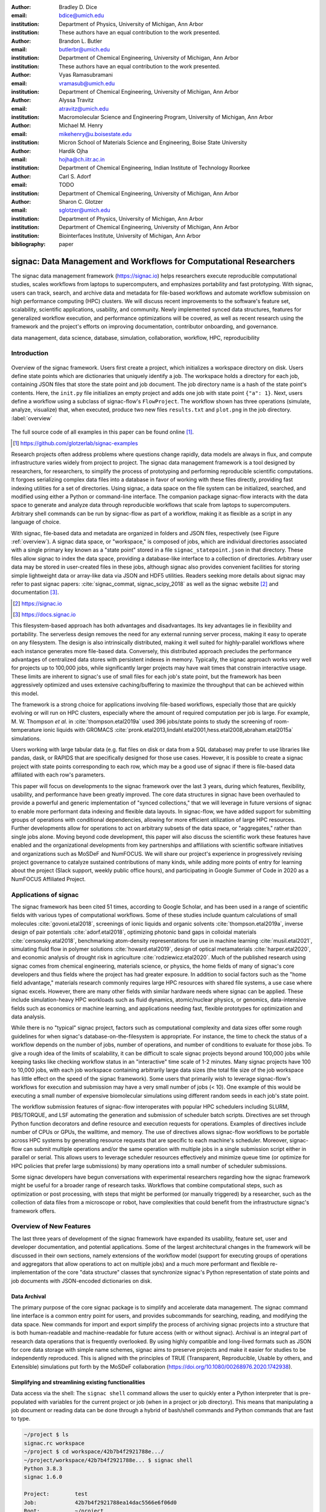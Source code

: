 ..   .. latex::
..      :usepackage: footmisc

:author: Bradley D. Dice
:email: bdice@umich.edu
:institution: Department of Physics, University of Michigan, Ann Arbor
:institution: These authors have an equal contribution to the work presented.

:author: Brandon L. Butler
:email: butlerbr@umich.edu
:institution: Department of Chemical Engineering, University of Michigan, Ann Arbor
:institution: These authors have an equal contribution to the work presented.

:author: Vyas Ramasubramani
:email: vramasub@umich.edu
:institution: Department of Chemical Engineering, University of Michigan, Ann Arbor

:author: Alyssa Travitz
:email: atravitz@umich.edu
:institution: Macromolecular Science and Engineering Program, University of Michigan, Ann Arbor

:author: Michael M. Henry
:email: mikehenry@u.boisestate.edu
:institution: Micron School of Materials Science and Engineering, Boise State University

:author: Hardik Ojha
:email: hojha@ch.iitr.ac.in
:institution: Department of Chemical Engineering, Indian Institute of Technology Roorkee

:author: Carl S. Adorf
:email: TODO
:institution: Department of Chemical Engineering, University of Michigan, Ann Arbor

:author: Sharon C. Glotzer
:email: sglotzer@umich.edu
:institution: Department of Physics, University of Michigan, Ann Arbor
:institution: Department of Chemical Engineering, University of Michigan, Ann Arbor
:institution: Biointerfaces Institute, University of Michigan, Ann Arbor

:bibliography: paper

-------------------------------------------------------------------
signac: Data Management and Workflows for Computational Researchers
-------------------------------------------------------------------

.. class:: abstract

The signac data management framework (https://signac.io) helps researchers execute reproducible computational studies, scales workflows from laptops to supercomputers, and emphasizes portability and fast prototyping.
With signac, users can track, search, and archive data and metadata for file-based workflows and automate workflow submission on high performance computing (HPC) clusters.
We will discuss recent improvements to the software's feature set, scalability, scientific applications, usability, and community.
Newly implemented synced data structures, features for generalized workflow execution, and performance optimizations will be covered, as well as recent research using the framework and the project's efforts on improving documentation, contributor onboarding, and governance.

.. class:: keywords

   data management, data science, database, simulation, collaboration, workflow, HPC, reproducibility


Introduction
------------

.. figure:: signac_overview.pdf
    :align: center
    :scale: 40 %
    :figclass: w

    Overview of the signac framework.
    Users first create a project, which initializes a workspace directory on disk.
    Users define state points which are dictionaries that uniquely identify a job.
    The workspace holds a directory for each job, containing JSON files that store the state point and job document.
    The job directory name is a hash of the state point's contents.
    Here, the ``init.py`` file initializes an empty project and adds one job with state point ``{"a": 1}``.
    Next, users define a workflow using a subclass of signac-flow's ``FlowProject``.
    The workflow shown has three operations (simulate, analyze, visualize) that, when executed, produce two new files ``results.txt`` and ``plot.png`` in the job directory. :label:`overview`

The full source code of all examples in this paper can be found online [#]_.

.. [#] https://github.com/glotzerlab/signac-examples

Research projects often address problems where questions change rapidly, data models are always in flux, and compute infrastructure varies widely from project to project.
The signac data management framework is a tool designed by researchers, for researchers, to simplify the process of prototyping and performing reproducible scientific computations.
It forgoes serializing complex data files into a database in favor of working with these files directly, providing fast indexing utilities for a set of directories.
Using signac, a data space on the file system can be initialized, searched, and modified using either a Python or command-line interface.
The companion package signac-flow interacts with the data space to generate and analyze data through reproducible workflows that scale from laptops to supercomputers.
Arbitrary shell commands can be run by signac-flow as part of a workflow, making it as flexible as a script in any language of choice.

With signac, file-based data and metadata are organized in folders and JSON files, respectively (see Figure :ref:`overview`).
A signac data space, or "workspace," is composed of jobs, which are individual directories associated with a single primary key known as a "state point" stored in a file ``signac_statepoint.json`` in that directory.
These files allow signac to index the data space, providing a database-like interface to a collection of directories.
Arbitrary user data may be stored in user-created files in these jobs, although signac also provides convenient facilities for storing simple lightweight data or array-like data via JSON and HDF5 utilities.
Readers seeking more details about signac may refer to past signac papers: :cite:`signac_commat, signac_scipy_2018` as well as the signac website [#]_ and documentation [#]_.

.. [#] https://signac.io
.. [#] https://docs.signac.io

This filesystem-based approach has both advantages and disadvantages.
Its key advantages lie in flexibility and portability.
The serverless design removes the need for any external running server process, making it easy to operate on any filesystem.
The design is also intrinsically distributed, making it well suited for highly-parallel workflows where each instance generates more file-based data.
Conversely, this distributed approach precludes the performance advantages of centralized data stores with persistent indexes in memory.
Typically, the signac approach works very well for projects up to 100,000 jobs, while significantly larger projects may have wait times that constrain interactive usage.
These limits are inherent to signac's use of small files for each job's state point, but the framework has been aggressively optimized and uses extensive caching/buffering to maximize the throughput that can be achieved within this model.

The framework is a strong choice for applications involving file-based workflows, especially those that are quickly evolving or will run on HPC clusters, especially where the amount of required computation per job is large.
For example, M. W. Thompson *et al.* in :cite:`thompson.etal2019a` used 396 jobs/state points to study the screening of room-temperature ionic liquids with GROMACS :cite:`pronk.etal2013,lindahl.etal2001,hess.etal2008,abraham.etal2015a` simulations.

..
    TODO: insert examples of real world projects with scientific applications [HOOMD, MPB, etc],
    project sizes [100,000 jobs], number of jobs / number of terabytes).

    Brandon - I think asking Allen about his binary sphere paper may be useful. Most papers don't
    seem to mention in a simple way the approximate number of jobs they had.

Users working with large tabular data (e.g. flat files on disk or data from a SQL database) may prefer to use libraries like pandas, dask, or RAPIDS that are specifically designed for those use cases.
However, it is possible to create a signac project with state points corresponding to each row, which may be a good use of signac if there is file-based data affiliated with each row's parameters.

This paper will focus on developments to the signac framework over the last 3 years, during which features, flexibility, usability, and performance have been greatly improved.
The core data structures in signac have been overhauled to provide a powerful and generic implementation of "synced collections," that we will leverage in future versions of signac to enable more performant data indexing and flexible data layouts.
In signac-flow, we have added support for submitting groups of operations with conditional dependencies, allowing for more efficient utilization of large HPC resources.
Further developments allow for operations to act on arbitrary subsets of the data space, or "aggregates," rather than single jobs alone.
Moving beyond code development, this paper will also discuss the scientific work these features have enabled and the organizational developments from key partnerships and affiliations with scientific software initiatives and organizations such as MoSDeF and NumFOCUS.
We will share our project's experience in progressively revising project governance to catalyze sustained contributions of many kinds, while adding more points of entry for learning about the project (Slack support, weekly public office hours), and participating in Google Summer of Code in 2020 as a NumFOCUS Affiliated Project.

Applications of signac
----------------------

The signac framework has been cited 51 times, according to Google Scholar, and has been used in a range of scientific fields with various types of computational workflows.
Some of these studies include quantum calculations of small molecules :cite:`govoni.etal2018`, screenings of ionic liquids and organic solvents :cite:`thompson.etal2019a`, inverse design of pair potentials :cite:`adorf.etal2018`, optimizing photonic band gaps in colloidal materials :cite:`cersonsky.etal2018`, benchmarking atom-density representations for use in machine learning :cite:`musil.etal2021`, simulating fluid flow in polymer solutions :cite:`howard.etal2019`, design of optical metamaterials :cite:`harper.etal2020`, and economic analysis of drought risk in agriculture :cite:`rodziewicz.etal2020`.
Much of the published research using signac comes from chemical engineering, materials science, or physics, the home fields of many of signac's core developers and thus fields where the project has had greater exposure.
In addition to social factors such as the "home field advantage," materials research commonly requires large HPC resources with shared file systems, a use case where signac excels.
However, there are many other fields with similar hardware needs where signac can be applied.
These include simulation-heavy HPC workloads such as fluid dynamics, atomic/nuclear physics, or genomics, data-intensive fields such as economics or machine learning, and applications needing fast, flexible prototypes for optimization and data analysis.

..
    TODO: Categorize papers by field, show counts? e.g. The most common scientific fields citing signac are materials science (10), molecular simulation (8), optical materials (5), ...

    Brandon - this is cool, but may be more work than is worth it.

While there is no "typical" signac project, factors such as computational complexity and data sizes offer some rough guidelines for when signac's database-on-the-filesystem is appropriate.
For instance, the time to check the status of a workflow depends on the number of jobs, number of operations, and number of conditions to evaluate for those jobs.
To give a rough idea of the limits of scalability, it can be difficult to scale signac projects beyond around 100,000 jobs while keeping tasks like checking workflow status in an "interactive" time scale of 1-2 minutes.
Many signac projects have 100 to 10,000 jobs, with each job workspace containing arbitrarily large data sizes (the total file size of the job workspace has little effect on the speed of the signac framework).
Some users that primarily wish to leverage signac-flow's workflows for execution and submission may have a very small number of jobs (< 10).
One example of this would be executing a small number of expensive biomolecular simulations using different random seeds in each job's state point.

The workflow submission features of signac-flow interoperates with popular HPC schedulers including SLURM, PBS/TORQUE, and LSF automating the generation and submission of scheduler batch scripts.
Directives are set through Python function decorators and define resource and execution requests for operations.
Examples of directives include number of CPUs or GPUs, the walltime, and memory.
The use of directives allows signac-flow workflows to be portable across HPC systems by generating resource requests that are specific to each machine's scheduler.
Moreover, signac-flow can submit multiple operations and/or the same operation with multiple jobs in
a single submission script either in parallel or serial.
This allows users to leverage scheduler resources effectively and minimize queue time (or optimize for HPC policies that prefer large submissions) by many operations into a small number of scheduler submissions.

Some signac developers have begun conversations with experimental researchers regarding how the signac framework might be useful for a broader range of research tasks.
Workflows that combine computational steps, such as optimization or post processing, with steps that might be performed (or manually triggered) by a researcher, such as the collection of data files from a microscope or robot, have complexities that could benefit from the infrastructure signac's framework offers.

Overview of New Features
------------------------

The last three years of development of the signac framework have expanded its usability, feature set, user and developer documentation, and potential applications.
Some of the largest architectural changes in the framework will be discussed in their own sections, namely extensions of the workflow model (support for executing groups of operations and aggregators that allow operations to act on multiple jobs) and a much more performant and flexible re-implementation of the core "data structure" classes that synchronize signac's Python representation of state points and job documents with JSON-encoded dictionaries on disk.

Data Archival
~~~~~~~~~~~~~

The primary purpose of the core signac package is to simplify and accelerate data management.
The signac command line interface is a common entry point for users, and provides subcommands for searching, reading, and modifying the data space.
New commands for import and export simplify the process of archiving signac projects into a structure that is both human-readable and machine-readable for future access (with or without signac).
Archival is an integral part of research data operations that is frequently overlooked.
By using highly compatible and long-lived formats such as JSON for core data storage with simple name schemes, signac aims to preserve projects and make it easier for studies to be independently reproduced.
This is aligned with the principles of TRUE (Transparent, Reproducible, Usable by others, and Extensible) simulations put forth by the MoSDeF collaboration (https://doi.org/10.1080/00268976.2020.1742938).

..
    TODO: mention MIDAS Reproducibility Challenge? signac won an award.
    https://signac.io/talks/2020/08/05/midas-reproducibility.html

    Brandon - I don't know if it fits in this section, except maybe as proof of our claims. I think
    we are fine without mentioning it though especially since it is an internal to UM organization.

Simplifying and streamlining existing functionalities
~~~~~~~~~~~~~~~~~~~~~~~~~~~~~~~~~~~~~~~~~~~~~~~~~~~~~

Data access via the shell: The ``signac shell`` command allows the user to quickly enter a Python interpreter that is pre-populated with variables for the current project or job (when in a project or job directory).
This means that manipulating a job document or reading data can be done through a hybrid of bash/shell commands and Python commands that are fast to type.

.. code-block:: shell

    ~/project $ ls
    signac.rc workspace
    ~/project $ cd workspace/42b7b4f2921788e.../
    ~/project/workspace/42b7b4f2921788e... $ signac shell
    Python 3.8.3
    signac 1.6.0

    Project:        test
    Job:            42b7b4f2921788ea14dac5566e6f06d0
    Root:           ~/project
    Workspace:      ~/project/workspace
    Size:           1

    Interact with the project interface using the
    "project" or "pr" variable. Type "help(project)"
    or "help(signac)" for more information.

    >>> job.sp
    {'a': 1}

HDF5 support for storing numerical data: Many applications used in research generate or consume large numerical arrays.
For applications in Python, NumPy arrays are a de facto standard for in-memory representation and manipulation.
However, saving these arrays to disk and handling data structures that mix dictionaries and numerical arrays can be cumbersome.
The signac H5Store feature offers users a convenient wrapper around the ``h5py`` library for loading and saving both hierarchical/key-value data and numerical array data in the widely-used HDF5 format.
The ``job.data`` attribute is an instance of the ``H5Store`` class, and is a key-value store saved on disk as ``signac_data.h5`` in the job workspace.
Users who prefer to split data across multiple files can use the ``job.stores`` API to save in multiple HDF5 files.
Corresponding ``project.data`` and ``project.stores`` attributes exist, which save data files in the project root directory.
Using an instance of ``H5Store`` as a context manager allows users to keep the HDF5 file open while reading large chunks of the data:

.. code-block:: python

    job.stores[store_name][key_name] = np.random.rand(
        3, 3, 3)
    with job.data:
        # Copy array data from the file to memory
        # (which will persist after the HDF5 file
        # is closed) by slicing with an empty tuple:
        my_array = job.data["my_array"][()]

Integrating with the PyData Ecosystem: Users can now summarize data from a signac project into a pandas DataFrame for analysis.
The ``project.to_dataframe()`` feature exports state point and job document information to a pandas DataFrame in a consistent way that allows for quick analysis of all jobs' data.
Support for Jupyter notebooks has also been added, enabling rich HTML representations of signac objects.

Advanced searching and filtering of the workspace: The ``signac diff`` command, available on both the command line and Python interfaces, returns the difference between two or more state points and allows for easily assessing subsets of the dataspace. By unifying sp and doc querying, filtering, and searching workspaces can be more fine-grained and intuitive.

Performance Enhancements
~~~~~~~~~~~~~~~~~~~~~~~~

In early 2021, a significant portion of the codebase was profiled and refactored to improve performance and these improvements were released in signac 1.6.0 and signac-flow 0.12.0.
As a result of these changes, large signac projects saw 4-7x speedups for operations such as iterating over the jobs in a project compared to the 1.5.0 release of signac.
Similarly, performance of a sample workflow that checks status, runs, and submits a FlowProject with 1,000 jobs, 3 operations, and 2 label functions improved roughly 4x compared to signac-flow 0.11.0.
These improvements allow signac to scale to ~100,000 jobs.

In signac, the core of the ``Project`` and ``Job`` classes were refactored to support lazy attribute access and delayed initialization, which greatly reduces the total amount of disk I/O by waiting until data is actually requested by the user.
Other improvements include early exits in functions, reducing the number of required system calls with smarter usage of the ``os`` library, and switching to algorithms that operate in constant time (:math:`O(1)`) instead of linear time (:math:`O(N_{jobs})`).
Optimizations were identified by profiling the performance of common operations on small and large real-world projects with cProfile and visualized with snakeviz.

..
    TODO: include a graph of performance from 1.0 to now

Similarly, performance enhancements were also made in the signac-flow package.
Some of the optimizations identified include lazy evaluation of run commands and directives, and caching of job status information.
In addition, the improvements in signac such as faster iteration over large signac projects used in signac-flow made signac-flow's primary functions — checking project status, executing operations, and submitting operations to a cluster — significantly faster.

Improved User Output
~~~~~~~~~~~~~~~~~~~~

Workflow graph detection: The preconditions and postconditions of operations in a signac-flow ``FlowProject`` implicitly define a graph. For example, if the operation "analyze" depends on the operation "simulate" via the precondition ``@FlowProject.pre.after(simulate)``, then there is a directed edge from "simulate" to "analyze."
This graph can now be detected from the workflow conditions and returned in a NetworkX compatible format for display or inspection.

Templated status output: Querying the status of a signac-flow project now has many options controlling the information displayed and has been templated to allow for raw, Markdown, or HTML output. In doing so, the output has also become cleaner and compatible with external tools.

Enhanced Workflows
~~~~~~~~~~~~~~~~~~

Directives: Directives provide a way to specify required resources on HPC schedulers such as number of CPUs/GPUs, MPI ranks, OpenMP threads, walltime, memory, and others. Directives can be a function of the job as well as the operation, allowing for great flexibility. In addition, directives work seamlessly with operation groups, job aggregation, and submission bundling (all of which are described in a later section).

Dynamic Workspaces: The signac-flow package can now handle workspaces where jobs are created as the result of operations on other jobs. This is crucial for optimization workflows and iteratively sampling parameter spaces, and allows projects to become more automated with some data points only run if a prior condition on another data point is reached.

Executing complex workflows via groups and aggregation
------------------------------------------------------

Two new concepts in signac-flow provide users with significantly more power to implement complex workflows: groups and aggregation.
As both names imply, the features enable the "grouping" or "aggregating" of existing concepts: operations in the case of groups and jobs in the case of aggregates.
The conceptual model of signac-flow builds on signac's notions of the ``Project`` and ``Job`` (the unit of the data space) through a ``FlowProject`` class that adds the ability to define and execute operations (the unit of a workflow) that act on jobs.
Operations are Python functions or shell commands that act on a job within the data space, and are defined using Python decorator syntax:

..
    Hardik - thinks that for this portion, the snippets should be consistent so that readers can
    easily run these,

    Brandon - I think that the snippets are best self contained. Without significant boilerplate
    anyways these will not run since there is no underlying signac project.

.. code-block:: python

    # project.py
    from flow import FlowProject

    @FlowProject.operation
    @Flowproject.post.true("city")
    def store_current_city(job):
        job.doc.city == "Ann Arbor"

    if __name__ == "__main__":
        FlowProject().main()

When this project is run using signac-flow's command line API (``python project.py run``), the user's current city is written into the job document Ann Arbor in this case.
Operations can have preconditions and postconditions that define their eligibility.
All preconditions must be met in order for a operation to be eligible for a given job.
If any postcondition is met, that indicates an operation is complete (and thus ineligible).
Examples of such conditions include the existence of an input file in a job's workspace or a key in the job document (as shown in the above snippet).
However, this type of conditional workflow can be inefficient when sequential workflows are coupled with an HPC scheduler interface, because the user must log on to the HPC and submit the next operation after the previous operation is complete.
The desire to submit large and long-running jobs to HPC schedulers encourages users to write large operation functions which are not modular and do not accurately represent the individual units of the workflow, thereby limiting signac-flow's utility and reducing the readability of the workflow.

Groups, implemented by the ``FlowGroup`` class and ``FlowProject.make_group`` method, allows users to combine multiple operations into a single entity that can be run or submitted.
Submitting a group allows signac-flow to dynamically resolve preconditions and postconditions of operations as each operation is executed, making it possible to combine separate operations (e.g. for simulation and analysis and plotting) into a single submission script with the expectation that all will execute despite the dependencies between operations.
Furthermore, groups are aware of directives and can properly combine the directives of their constituent operations to specify resources and quantities like walltime whether executing in parallel or serial.

.. code-block:: python

    from flow import FlowProject

    new_group = FlowProject.make_group(name="new_group")

    @new_group.with_directives(
        {"ngpu": 2,
         "walltime": lambda j: j.sp.size * 4})
    @FlowProject.post.true("foo")
    @FlowProject.operation
    def foo(job):
        job.doc.foo = True

    @new_group
    @FlowProject.pre.true("foo")
    @FlowProject.post.true("bar")
    @FlowProject.operation
    def bar(job):
        job.doc.bar = True

Groups also allow for specifying multiple machine specific resources (CPU or GPU) with the same operation.
An operation can have unique directives for each distinct group to which it belongs.
By associating an operation's directives with respect to a specific group, groups can represent distinct compute environments, such as a local workstation or a remote supercomputing cluster.

.. code-block:: python

    from flow import FlowProject

    cpu_env = FlowProject.make_group(name="cpu")
    gpu_env = FlowProject.make_group(name="gpu")


    @cpu_env.with_directives({"np": 48})
    @gpu_env.with_directives({"ngpu": 4})
    # For the operation when not run through the cpu
    # or gpu group
    @FlowProject.operation.with_directives({"np": 4})
    def expensive_operation(job):
        # expensive computation for either
        # CPU or GPU here
        pass

Users also frequently work with multiple jobs when performing tasks such as plotting data from all jobs in the same figure.
Though the signac package has methods like ``Project.groupby``, which can generate subsets of the project that are grouped by a state point key, there has been no similar feature in signac-flow to allow operations to act on multiple jobs.
The concept of _aggregation_ provides a straightforward way for users to write and submit operations that act on arbitrary subsets of jobs in a signac data space.
Just as the groups feature acts as an abstraction over operations, aggregation can be viewed as an abstraction over jobs.
When decorated with an aggregator, operations can accept multiple job instances as positional arguments through Python's argument unpacking.
Decorators are used to define aggregation behavior, encompassed in the ``@aggregator`` decorator for single operations and in the argument ``aggregator_function`` to ``FlowProject.make_group`` for groups of operations.

.. code-block:: python

    from flow import FlowProject

    @aggregator
    @FlowProject.operation
    def operation_on_all_jobs(*jobs):
        import matplotlib.pyplot as plt
        import numpy as np

        x = np.array(
            [job.sp.temperature for job in jobs])
        y = np.array(
            [job.doc.activity for job in jobs])
        fig, ax = plt.subplots()
        ax.plot(x, y)
        ax.set_title(
            "Enzymatic Activity Across Temperature")
        fig.savefig("enzyme-activity.png")

Like groups, there are many reasons why a user might wish to use aggregation.
For example, a signac data space that describes weather data for multiple cities in multiple years might want to plot or analyze data that uses ``@aggregator.groupby("city")`` to show changes over time for each city in the data space.
Similarly, aggregating over replicas facilitates computing averaged quantities and errors.
Another example is submitting aggregates with a fixed number of jobs in each aggregate to enable massive parallelization by breaking a large MPI communicator into a smaller communicator for each independent job, which is necessary for efficient utilization of leadership-class supercomputers like OLCF Summit.

A third concept while not new warrants attention in this section, bundling.
Bundling is a third way to combine pieces of signac-flow's workflow.
Whereas aggregates are concerned with jobs and groups operations, bundling is concerned with combining what are effectively units of execution into a single submission script.
The simplest case of a bundle is a submission script with the same operation being executed for multiple jobs either in parallel or serial.
Bundling is what allows the submission script to contain multiple jobs executing the same operation.
By storing information on individual bundles, signac-flow prevents accidental resubmission just as in the unbundled case.
While the example above does not use either groups or aggregation, bundles works seamlessly with both.

.. figure:: signac-flow_aggregation-groups-bundling.pdf
    :align: center
    :scale: 90 %
    :figclass: w

    Aggregation, groups, and bundling allow users to build complex workflows.
    The features are orthogonal, and can be used in any combination.
    Aggregation enables one operation or group to act on multiple jobs.
    Groups allow users to combine multiple operations into one, with dependencies among operations resolved at run time.
    Bundling helps users efficiently leverage HPC schedulers by submitting multiple commands in the same script, to be executed in serial or parallel.

Synced Collections: Backend-agnostic, persistent, mutable data structures
-------------------------------------------------------------------------

Motivation
~~~~~~~~~~

All of signac's principal functions are designed around efficiently indexing a collection of directories.
By organizing job directories by the hash of their state point, signac can perform many operations in constant time.
To present a Pythonic API, state points are exposed via a dictionary-like interface, making it very easy to modify a state point and have that change transparently reflected in both the JSON file and the name of the corresponding directory.

The need to parse these JSON files for indexing and the complexity of modifying them represent the most significant barriers to scaling signac.
Even in the absence of file modification, reading a large number of files simply to produce a database index becomes prohibitively expensive for large data spaces.
Although various optimizations have incrementally improved signac's scalability, an alternative means of storing the state point and associated metadata that circumvents the heavy I/O costs of our current approach has the potential to make a much larger impact.
However, replacing individual JSON files as the primary data source for signac without breaking signac's API would require a generic means for providing the same interface to the underlying index and metadata irrespective of the underlying storage mechanism.
Once developed, however, such an API would abstract out enough of the internals of signac to enable other generalizations as well, such as making it relatively easy to support alternate (and nearly arbitrary) data space layouts.

The synced collections subpackage of signac represents the culmination of our efforts to expose this functionality, providing a generic framework within which interfaces corresponding to any of Python's built-in types can be easily constructed with arbitrary underlying synchronization protocols.
For instance, with synced collections it becomes easy to define a new list-like type that automatically saves all its data in a plain-text CSV format.
However, the flexibility of this new framework extends far beyond that, defining a generic protocol that can be used to provide a dictionary, list, or set-like API to any arbitrary underlying data structure, including other in-memory objects that do not present a similarly Pythonic API.

Summary of Features
~~~~~~~~~~~~~~~~~~~

We designed synced collections to be flexible, easily extensible, and independent of the rest of signac.
The central element is the ``SyncedCollection`` class, which defines a new abstract class extending the ``collections.abc.Collection`` from the Python standard library.
A ``SyncedCollection`` is a ``Collection`` that adds two additional groups of abstract methods that must be implemented by its subclasses.
One group includes methods for synchronizing with an underlying resource, while the other contains methods for synchronizing with a standard collection of the underlying base type.
For instance, a ``JSONDict`` would implement the first set of methods to define how to save a dictionary to a JSON file and reload it, while it would implement the second set of methods to define how to convert between a ``JSONDict`` instance and a standard Python dictionary.

Critically, these two sets of functions are orthogonal.
Therefore, it is possible to implement different backend types and different data structures independently, then combine them into concrete classes using multiple inheritance.
This solution is analogous to the way that language server protocols separate support for programming languages from support for editors, turning an :math:`M \times N` problem into a simpler :math:`M+N` problem.
In practice, our synced collections framework comes bundled with a set of backend classes, such as the ``JSONCollection``, and a set of data structure classes, such as the ``SyncedDict``.
Each of these inherits from ``SyncedCollection`` and implements a subset of its methods, but remains abstract until combined (via multiple inheritance) with a class implementing the remaining methods.
This design pattern makes defining the functional classes at the bottom of the hierarchy trivial.
For example, the ``JSONDict`` is implemented by inheriting from ``JSONCollection`` and ``SyncedDict``, but requires no additional code to function.
Similarly, the ``JSONList`` class inherits from ``JSONCollection`` and ``SyncedList``.

This infrastructure is also flexible enough to accommodate general modifications to the synchronization protocol.
A prominent example is the ``BufferedCollection``, a subclass of ``SyncedCollection`` that introduces additional synchronization primitives that enable toggling synchronization to and from the underlying resource with synchronization to and from an intermediate cache for improved performance.
Similarly to base ``SyncedCollection`` functions, different buffering behaviors' synchronization can be implemented independently of the specific backend (or even the data structure, for any buffer that supports generic objects).

Applications of Synced Collections
~~~~~~~~~~~~~~~~~~~~~~~~~~~~~~~~~~

The new synced collections promise to substantially simplify both feature and performance enhancements to the signac framework.
Performance improvements in the form of Redis-based storage are already possible with synced collections, and as expected they show substantial speedups over the current JSON-based approach.
The use of the new buffering protocol has enabled us to prototype new buffering approaches that further improve performance in buffered mode.
At a larger scale, synced collections are a critical first step to enabling different data layouts on disk, such as the use of a single tabular index (e.g.
a SQLite database) for much faster work on homogeneous data spaces or the use of more deeply nested directory structures where a deeper hierarchy on disk offers organizational benefits.

The generality of synced collections makes them broadly useful even outside the signac framework.
The framework makes it easy for developers to create Pythonic APIs for data structures that might otherwise require significant additional implementation overhead.
Crucially, synced collections support nesting as a core feature, something that could be quite difficult to handle for developers of custom collection types.
Moreover, while the framework was originally conceived to support synchronization of an in-memory data structure with a resource on disk, it can also be used to synchronize with another in-memory resource.
One powerful example of this would be the use of a synced collection to provide a Pythonic API to a collection-like data structure implemented as a C or C++ extension module that could function like a Python dictionary with suitable plumbing but lacks the standard APIs expected of such a class.
With the synced collections framework, creating a new class providing such an API is reduced to simply requiring the implementation of two straightforward methods defining the synchronization protocol.

..
    TODO: discuss independence from the rest of signac, possibility of releasing as a separate package?


Project Evolution
-----------------

The signac project has evolved from being an open-source project mostly developed and managed by the Glotzer Group at the University of Michigan, to being supported by over 30 contributors and 8 committers/maintainers on 3 continents and with over 55 citations from academic and government research labs and 12 talks at large scientific, Python, and data science conferences.
The growth in involvement with signac is the result of our focus on developing features based on user needs, as well as our efforts to transition signac users to signac contributors, through many initiatives in the past few years.
Through encouraging users to become contributors, we ensure that signac addresses real users' needs.
We have expanded signac's contributor involvement to outside of the University of Michigan through expanded use in diverse research groups (and through maintainers graduating and staying involved?), but more notably through the Google Summer of Code (GSoC) program.
Our experience from the GSoC led to a new committer (explained later in this section) and much work on some of the developments presented above, namely synced collections and aggregation.
To encourage code contributions from existing users, we maintain active support and discussion through Slack.
In addition, we have started hosting weekly "office hours" for in-person (virtual) introduction and guided contributions to the code base.
By pairing new contributors with experienced signac developers, we significantly reduce the knowledge barrier to joining a new project.
Office hours creating space for users to make contributions has also led to more features and documentation born directly out of user need.
Contributing to documentation has been a productive starting point for new users-turned-contributors, both for the users and the project, since it improves the users' familiarity with the API as well as addresses weak spots in the documentation that are more obvious to new users.

In our growth with increasing contributors and users, we recognized a need to change our governance structure to make contributing easier and provide a clear organizational structure to the community.
We based our new model on the Meritocratic Governance Model and our manager roles on Numba Czars.
We decided on a four category system with maintainers, committers, contributors, and users.
Code review and pull request merge responsibilities are granted to maintainers and committers, who are (self-) nominated and accepted by a vote of the project maintainers.
Contributors consist of all members of the community who have contributed in some way to the framework, which includes adding or refactoring code as well as filing issues and improving documentation.
Finally, users refer to all those who use signac in any capacity.

In addition, to avoid overloading our committers and maintainers, we added three rotating manager roles to our governance model that ensure project management goes smoothly: triage, community, and release.
These managers have specific rotation policies based on time (or release cycles).
The triage manager role rotates weekly and looks at new issues or pull requests and handles cleanup of outdated issues.
The community manager role rotates monthly and is in charge of meeting planning and outreach.
Lastly, the release manager rotates with each release cycle and is the primary decision maker for the timeline and feature scope of package releases.
This prevents burnout among our senior developers and provides a sense of ownership to a greater number of people, instead of relying on a "benevolent dictator/oligarchy for life" mode of project leadership.


Conclusions
-----------

From the birth of the signac framework to now, signac has grown in usability, performance, and use.
In the last three years, we have added exciting new features, like groups, aggregation, and synced collections, while learning how to manage outreach and establish sustainable project governance in a burgeoning scientific open-source project.
As maintainers and committers, we are looking to continue expanding the framework through user-oriented development and continued outreach to research fields that routinely have projects suited for signac.
For example, extensions into experimental research labs are currently being sought after with an aim to provide the strong data management and providence signac provides into experimentalist communities.

Getting signac
--------------

The signac framework is tested for Python 3.6+ and is compatible with Linux, macOS, and Windows.
The software is available under the BSD-3 Clause license.

To install, execute

.. code-block:: bash

    conda install -c conda-forge signac \
    signac-flow signac-dashboard

or

.. code-block:: bash

    pip install signac signac-flow signac-dashboard

Source code is available on GitHub [#]_ [#]_ and documentation is hosted online by ReadTheDocs [#]_.

.. [#] https://github.com/glotzerlab/signac
.. [#] https://github.com/glotzerlab/signac-flow
.. [#] https://docs.signac.io/


Acknowledgments
---------------

All authors should check to be sure their acknowledgements are included! Karen will help with this for Glotzer peeps.

We would like to thank Kelly Wang for contributing the concept and content of Figure :ref:`overview`.
We would also like to thank NumFOCUS, whose staff have provided the signac project with helpful advice on open-source governance, project sustainability, and community outreach.
(Who/what else should we thank besides our respective funding sources / grants?)

B.D. is supported by a National Science Foundation Graduate Research Fellowship Grant DGE 1256260. (...)
M.M.H is supported by the National Science Foundation under Grant No. 1835593. (...)
